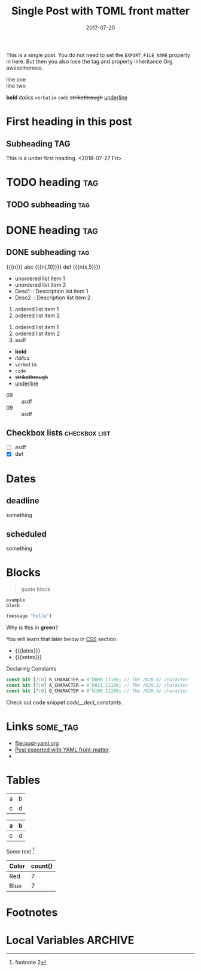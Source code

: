 # -*- org -*-
#+title: Single Post with TOML front matter
#+author:
#+date: 2017-07-20
#+options: creator:t toc:2

#+hugo_base_dir: ../../
#+hugo_categories: cat1 cat2
#+hugo_menu: :menu "foo" :weight 10 :parent main :identifier single-toml
#+description: Some description for this post.

This is a single post. You do not need to set the =EXPORT_FILE_NAME=
property in here. But then you also lose the tag and property
inheritance Org awesomeness.

line one \\
line two

*bold* /italics/ =verbatim= ~code~ +strikethrough+ _underline_
* First heading in this post
** Subheading :TAG:
This is a under first heading. <2018-07-27 Fri>
* COMMENT heading                                                       :tag:
** COMMENT subheading                                                   :tag:
* TODO heading                                                          :tag:
** TODO subheading                                                      :tag:
* DONE heading                                                          :tag:
** DONE subheading                                                      :tag:
CLOSED: [2018-08-01 Wed 16:17]

{{{n}}} abc {{{n(,10)}}} def {{{n(x,5)}}}

- unordered list item 1
- unordered list item 2
- Desc1 :: Description list item 1
- Desc2 :: Description list item 2

1. ordered list item 1
2. ordered list item 2


1) ordered list item 1
2) ordered list item 2
3) [@20] asdf


- *bold*
- /italics/
- =verbatim=
- ~code~
- +strikethrough+
- _underline_

#+begin_comment
this is a
comment
#+end_comment

- 09 :: asdf
- 09 :: asdf
** Checkbox lists                                             :checkbox:list:
- [ ] asdf
- [X] def
* Dates
** deadline
DEADLINE: <2018-07-31 Tue>
something
** scheduled
SCHEDULED: <2018-07-31 Tue>
something
* Blocks
#+BEGIN_QUOTE
quote
block
#+END_QUOTE

#+begin_example
example
block
#+end_example

#+begin_src emacs-lisp
(message "hello")
#+end_src

#+begin_details
#+begin_summary
Why is this in *green*?
#+end_summary
You will learn that later below in [[#details-css][CSS]] section.
#+end_details

#+begin_export html
<style>
.my-table th,
.my-table td {
    padding: 20px;
    text-align: left;
}
</style>
#+end_export

- {{{latex}}}
- {{{xetex}}}
#+caption: Declaring Constants
#+name: code__decl_constants
#+begin_src systemverilog
const bit [7:0] R_CHARACTER = 8'b000_11100; // The /K28.0/ character
const bit [7:0] A_CHARACTER = 8'b011_11100; // The /K28.3/ character
const bit [7:0] Q_CHARACTER = 8'b100_11100; // The /K28.4/ character
#+end_src
Check out code snippet [[code__decl_constants]].
* Links                                                            :some_tag:
:properties:
:CUSTOM_ID: links
:end:
- [[file:post-yaml.org]]
- [[file:post-yaml.org][Post exported with YAML front-matter]].
- <<target>>
* Tables
:PROPERTIES:
:CUSTOM_ID: tables
:END:
| a | b |
| c | d |

|---+---|
| a | b |
|---+---|
| c | d |
|---+---|

Some text [fn:2]

#+BEGIN: aggregate :table "original" :cols "Color count()"
| Color | count() |
|-------+---------|
| Red   |       7 |
| Blue  |       7 |
#+END:
* Footnotes

[fn:2] footnote 2
[fn:1] For more detail, check out the Org manual [[http://orgmode.org/
manual/Footnotes.html][page for footnotes]].
* Local Variables :ARCHIVE:
# Local Variables:
# org-link-file-path-type: relative
# End:

